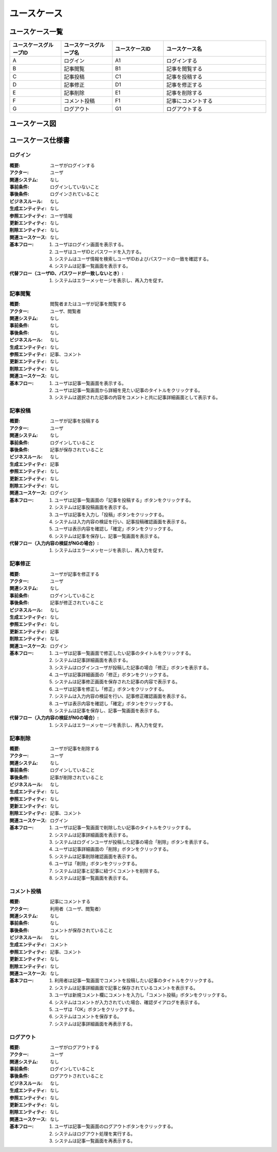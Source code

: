 ===================
ユースケース
===================

ユースケース一覧
====================

.. list-table::
   :widths: 30, 30, 30, 60
   :header-rows: 1

   * - ユースケースグループID
     - ユースケースグループ名
     - ユースケースID
     - ユースケース名
   * - A
     - ログイン
     - A1
     - ログインする
   * - B
     - 記事閲覧
     - B1
     - 記事を閲覧する
   * - C
     - 記事投稿
     - C1
     - 記事を投稿する
   * - D
     - 記事修正
     - D1
     - 記事を修正する
   * - E
     - 記事削除
     - E1
     - 記事を削除する
   * - F
     - コメント投稿
     - F1
     - 記事にコメントする
   * - G
     - ログアウト
     - G1
     - ログアウトする

ユースケース図
====================

.. uml::

  @startuml
  left to right direction
  skinparam packageStyle rect

  actor :閲覧者: as Visitor
  actor :ユーザ: as User

  rectangle "ブログ" {
    usecase (ログインする) as Login
    usecase (記事を閲覧する) as ViewArticle
    usecase (記事を投稿する) as EntryArticle
    usecase (記事を修正する) as ModifyArticle
    usecase (記事を削除する) as RemoveArticle
    usecase (記事にコメントする) as EntryComment
    usecase (ログアウトする) as Logout
    EntryArticle ..> Login : <<include>>
    ModifyArticle ..> Login : <<include>>
    RemoveArticle ..> Login : <<include>>
    User --> EntryArticle
    User --> ModifyArticle
    User --> RemoveArticle
    User --> EntryComment
    Visitor --> EntryComment
    User --> ViewArticle
    Visitor --> ViewArticle
    User --> Logout
    Visitor --> Logout
  }

  @enduml

ユースケース仕様書
====================

ログイン
-------------

:概要: ユーザがログインする
:アクター: ユーザ
:関連システム: なし
:事前条件: ログインしていないこと
:事後条件: ログインされていること
:ビジネスルール: なし
:生成エンティティ: なし
:参照エンティティ: ユーザ情報
:更新エンティティ: なし
:削除エンティティ: なし
:関連ユースケース: なし
:基本フロー:
            #. ユーザはログイン画面を表示する。
            #. ユーザはユーザIDとパスワードを入力する。
            #. システムはユーザ情報を検索しユーザIDおよびパスワードの一致を確認する。
            #. システムは記事一覧画面を表示する。
:代替フロー（ユーザID、パスワードが一致しないとき）:
            #. システムはエラーメッセージを表示し、再入力を促す。

記事閲覧
-------------

:概要: 閲覧者またはユーザが記事を閲覧する
:アクター: ユーザ、閲覧者
:関連システム: なし
:事前条件: なし
:事後条件: なし
:ビジネスルール: なし
:生成エンティティ: なし
:参照エンティティ: 記事、コメント
:更新エンティティ: なし
:削除エンティティ: なし
:関連ユースケース: なし
:基本フロー:
            #. ユーザは記事一覧画面を表示する。
            #. ユーザは記事一覧画面から詳細を見たい記事のタイトルをクリックする。
            #. システムは選択された記事の内容をコメントと共に記事詳細画面として表示する。

記事投稿
-------------

:概要: ユーザが記事を投稿する
:アクター: ユーザ
:関連システム: なし
:事前条件: ログインしていること
:事後条件: 記事が保存されていること
:ビジネスルール: なし
:生成エンティティ: 記事
:参照エンティティ: なし
:更新エンティティ: なし
:削除エンティティ: なし
:関連ユースケース: ログイン
:基本フロー:
            #. ユーザは記事一覧画面の「記事を投稿する」ボタンをクリックする。
            #. システムは記事投稿画面を表示する。
            #. ユーザは記事を入力し「投稿」ボタンをクリックする。
            #. システムは入力内容の検証を行い、記事投稿確認画面を表示する。
            #. ユーザは表示内容を確認し「確定」ボタンをクリックする。
            #. システムは記事を保存し、記事一覧画面を表示する。
:代替フロー（入力内容の検証がNGの場合）:
            #. システムはエラーメッセージを表示し、再入力を促す。

記事修正
-------------

:概要: ユーザが記事を修正する
:アクター: ユーザ
:関連システム: なし
:事前条件: ログインしていること
:事後条件: 記事が修正されていること
:ビジネスルール: なし
:生成エンティティ: なし
:参照エンティティ: なし
:更新エンティティ: 記事
:削除エンティティ: なし
:関連ユースケース: ログイン
:基本フロー:
            #. ユーザは記事一覧画面で修正したい記事のタイトルをクリックする。
            #. システムは記事詳細画面を表示する。
            #. システムはログインユーザが投稿した記事の場合「修正」ボタンを表示する。
            #. ユーザは記事詳細画面の「修正」ボタンをクリックする。
            #. システムは記事修正画面を保存された記事の内容で表示する。
            #. ユーザは記事を修正し「修正」ボタンをクリックする。
            #. システムは入力内容の検証を行い、記事修正確認画面を表示する。
            #. ユーザは表示内容を確認し「確定」ボタンをクリックする。
            #. システムは記事を保存し、記事一覧画面を表示する。
:代替フロー（入力内容の検証がNGの場合）:
            #. システムはエラーメッセージを表示し、再入力を促す。

記事削除
-------------

:概要: ユーザが記事を削除する
:アクター: ユーザ
:関連システム: なし
:事前条件: ログインしていること
:事後条件: 記事が削除されていること
:ビジネスルール: なし
:生成エンティティ: なし
:参照エンティティ: なし
:更新エンティティ: なし
:削除エンティティ: 記事、コメント
:関連ユースケース: ログイン
:基本フロー:
            #. ユーザは記事一覧画面で削除したい記事のタイトルをクリックする。
            #. システムは記事詳細画面を表示する。
            #. システムはログインユーザが投稿した記事の場合「削除」ボタンを表示する。
            #. ユーザは記事詳細画面の「削除」ボタンをクリックする。
            #. システムは記事削除確認画面を表示する。
            #. ユーザは「削除」ボタンをクリックする。
            #. システムは記事と記事に紐づくコメントを削除する。
            #. システムは記事一覧画面を表示する。

コメント投稿
-------------

:概要: 記事にコメントする
:アクター: 利用者（ユーザ、閲覧者）
:関連システム: なし
:事前条件: なし
:事後条件: コメントが保存されていること
:ビジネスルール: なし
:生成エンティティ: コメント
:参照エンティティ: 記事、コメント
:更新エンティティ: なし
:削除エンティティ: なし
:関連ユースケース: なし
:基本フロー:
            #. 利用者は記事一覧画面でコメントを投稿したい記事のタイトルをクリックする。
            #. システムは記事詳細画面で記事と保存されているコメントを表示する。
            #. ユーザは新規コメント欄にコメントを入力し「コメント投稿」ボタンをクリックする。
            #. システムはコメントが入力されていた場合、確認ダイアログを表示する。
            #. ユーザは「OK」ボタンをクリックする。
            #. システムはコメントを保存する。
            #. システムは記事詳細画面を再表示する。

ログアウト
-------------

:概要: ユーザがログアウトする
:アクター: ユーザ
:関連システム: なし
:事前条件: ログインしていること
:事後条件: ログアウトされていること
:ビジネスルール: なし
:生成エンティティ: なし
:参照エンティティ: なし
:更新エンティティ: なし
:削除エンティティ: なし
:関連ユースケース: なし
:基本フロー:
            #. ユーザは記事一覧画面のログアウトボタンをクリックする。
            #. システムはログアウト処理を実行する。
            #. システムは記事一覧画面を再表示する。
